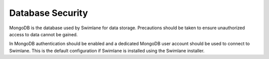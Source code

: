 Database Security
=================

MongoDB is the database used by Swimlane for data storage. Precautions
should be taken to ensure unauthorized access to data cannot be gained.

In MongoDB authentication should be enabled and a dedicated MongoDB user
account should be used to connect to Swimlane. This is the default
configuration if Swimlane is installed using the Swimlane installer.
